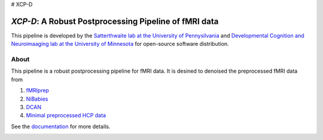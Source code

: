 # XCP-D

*XCP-D*: A Robust Postprocessing Pipeline of  fMRI data
===========================================================

.. image:: https://zenodo.org/badge/309485627.svg
   :target: https://zenodo.org/badge/latestdoi/309485627

This pipeline is developed by the `Satterthwaite lab at the University of Pennysilvania
<https://www.satterthwaitelab.com/>`_  and `Developmental Cognition and Neuroimaaging lab  at the University of Minnesota 
<https://innovation.umn.edu/developmental-cognition-and-neuroimaging-lab/>`_ for 
open-source software distribution.

About
------
This pipeline is a robust postprocessing pipeline for  fMRI data. It is desined to denoised the preprocessed fMRI data from 

1. `fMRIprep <https://fmriprep.org>`_
2. `NiBabies <https://nibabies.readthedocs.io>`_
3. `DCAN <https://github.com/DCAN-Labs/abcd-hcp-pipeline>`_
4. `Minimal preprocessed HCP data <https://www.humanconnectome.org/study/hcp-lifespan-development/data-releases>`_


See the `documentation <https://xcp-abcd.readthedocs.io/en>`_ for more details.


.. image:: https://raw.githubusercontent.com/pennlinc/xcp_d/main/docs/_static/image.png

